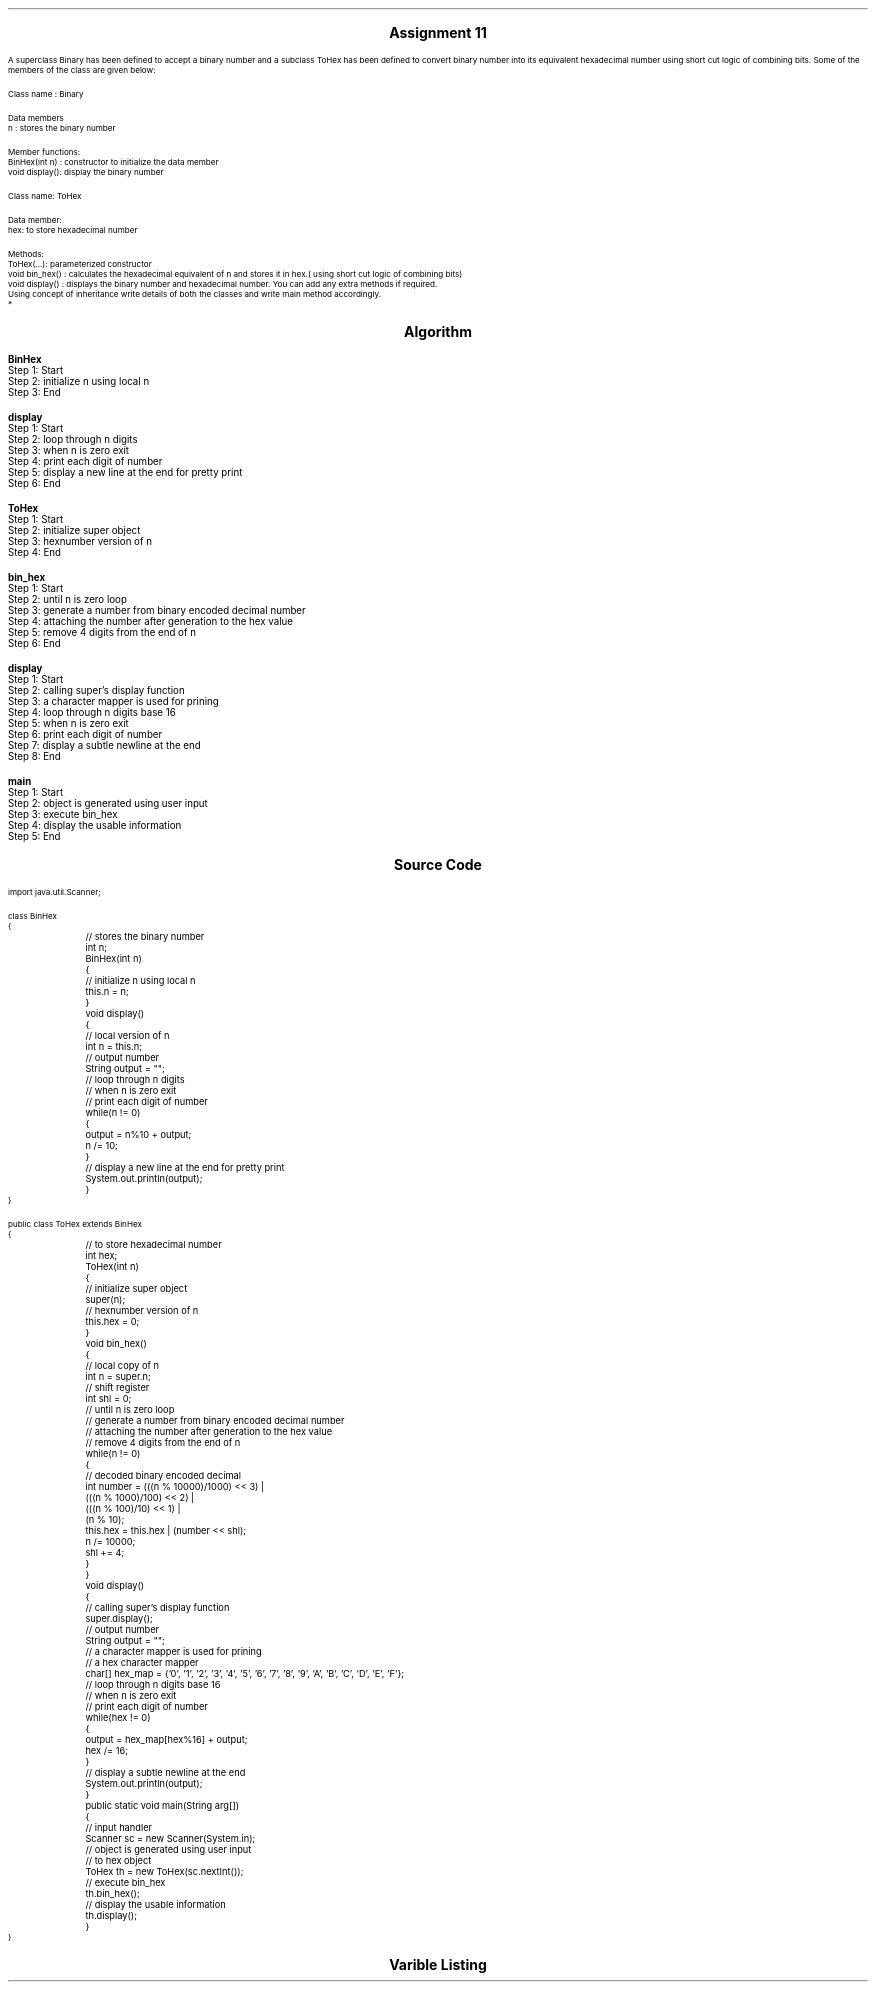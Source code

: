 .SH
.DS C
.LG
.LG
.LG
.B

Assignment 11

.NL
.DE
.LP
.br
A superclass Binary has been defined to accept a binary number and a subclass ToHex has been defined to
convert binary number into its equivalent hexadecimal number using short cut logic of combining bits. Some of the
members of the class are given below:
.br

Class name : Binary
.br

Data members
.br
n : stores the binary number
.br

Member functions:
.br
BinHex(int n) : constructor to initialize the data member
.br
void display(): display the binary number
.br

Class name: ToHex
.br

Data member:
.br
hex: to store hexadecimal number
.br

Methods:
.br
ToHex(...): parameterized constructor
.br
void bin_hex() : calculates the hexadecimal equivalent of n and stores it in hex.( using short cut logic of combining bits)
.br
void display() : displays the binary number and hexadecimal number. You can add any extra methods if required.
.br
Using concept of inheritance write details of both the classes and write main method accordingly.
.br
*


.bp
.SH
.DS C
.LG
.LG
.B
Algorithm
.NL
.DE

.LP

.br

.br
.B BinHex
.br
Step 1:  Start
.br
Step 2:  initialize n using local n
.br
Step 3:  End
.br

.br
.B display
.br
Step 1:  Start
.br
Step 2:  loop through n digits
.br
Step 3:  when n is zero exit
.br
Step 4:  print each digit of number
.br
Step 5:  display a new line at the end for pretty print
.br
Step 6:  End
.br

.br
.B ToHex
.br
Step 1:  Start
.br
Step 2:  initialize super object
.br
Step 3:  hexnumber version of n
.br
Step 4:  End
.br

.br
.B bin_hex
.br
Step 1:  Start
.br
Step 2:  until n is zero loop
.br
Step 3:  generate a number from binary encoded decimal number
.br
Step 4:  attaching the number after generation to the hex value
.br
Step 5:  remove 4 digits from the end of n
.br
Step 6:  End
.br

.br
.B display
.br
Step 1:  Start
.br
Step 2:  calling super's display function
.br
Step 3:  a character mapper is used for prining
.br
Step 4:  loop through n digits base 16
.br
Step 5:  when n is zero exit
.br
Step 6:  print each digit of number
.br
Step 7:  display a subtle newline at the end
.br
Step 8:  End
.br

.br
.B main
.br
Step 1:  Start
.br
Step 2:  object is generated using user input
.br
Step 3:  execute bin_hex
.br
Step 4:  display the usable information
.br
Step 5:  End

.bp
.SH
.DS C
.LG
.LG
.B
Source Code
.NL
.DE
.LP
.SM
.fam C

.br

.br
import java.util.Scanner;
.br

.br
class BinHex
.br
{
.br
	// stores the binary number
.br
	int n;
.br

.br
	BinHex(int n)
.br
	{
.br
		// initialize n using local n
.br
		this.n = n;
.br
	}
.br

.br
	void display()
.br
	{
.br
		// local version of n
.br
		int n = this.n;
.br

.br
		// output number
.br
		String output = "";
.br

.br
		// loop through n digits
.br
		// when n is zero exit
.br
		// print each digit of number
.br
		while(n != 0)
.br
		{
.br
			output = n%10 + output;
.br
			n /= 10;
.br
		}
.br

.br
		// display a new line at the end for pretty print
.br
		System.out.println(output);
.br
	}
.br
}
.br

.br
public class ToHex extends BinHex
.br
{
.br
	// to store hexadecimal number
.br
	int hex;
.br

.br
	ToHex(int n)
.br
	{
.br
		// initialize super object
.br
		super(n);
.br

.br
		// hexnumber version of n
.br
		this.hex = 0;
.br
	}
.br

.br
	void bin_hex()
.br
	{
.br
		// local copy of n
.br
		int n = super.n;
.br

.br
		// shift register
.br
		int shl = 0;
.br

.br
		// until n is zero loop
.br
		// generate a number from binary encoded decimal number
.br
		// attaching the number after generation to the hex value
.br
		// remove 4 digits from the end of n
.br
		while(n != 0)
.br
		{
.br
			// decoded binary encoded decimal
.br
			int number = (((n % 10000)/1000) << 3) |
.br
				(((n % 1000)/100) << 2) |
.br
				(((n % 100)/10) << 1) |
.br
				(n % 10);
.br

.br
			this.hex = this.hex | (number << shl);
.br

.br
			n /= 10000;
.br
			shl += 4;
.br
		}
.br
	}
.br

.br
	void display()
.br
	{
.br
		// calling super's display function
.br
		super.display();
.br

.br
		// output number
.br
		String output = "";
.br

.br
		// a character mapper is used for prining
.br
		// a hex character mapper
.br
		char[] hex_map = {'0', '1', '2', '3', '4', '5', '6', '7', '8', '9', 'A', 'B', 'C', 'D', 'E', 'F'};
.br

.br
		// loop through n digits base 16
.br
		// when n is zero exit
.br
		// print each digit of number
.br
		while(hex != 0)
.br
		{
.br
			output = hex_map[hex%16] + output;
.br
			hex /= 16;
.br
		}
.br

.br
		// display a subtle newline at the end
.br
		System.out.println(output);
.br
	}
.br

.br
	public static void main(String arg[])
.br
	{
.br
		// input handler
.br
		Scanner sc = new Scanner(System.in);
.br

.br
		// object is generated using user input
.br
		// to hex object
.br
		ToHex th = new ToHex(sc.nextInt());
.br

.br
		// execute bin_hex
.br
		th.bin_hex();
.br

.br
		// display the usable information
.br
		th.display();
.br
	}
.br
}
.br

.fam
.NL

.bp
.SH
.DS C
.LG
.LG
.B
Varible Listing
.NL
.DE

.LP
.TS
expand center tab(|);
- - - - -
|cb |cb s| cb |cb|
- - - - -
|l |l s| l |l|.
Name|Function|Type|Scope
n|T{
 stores the binary number
T}|int|BinHex
n|T{
 local version of n
T}|int|display
output|T{
 output number
T}|String|display
hex|T{
 to store hexadecimal number
T}|int|BinHex
n|T{
 local copy of n
T}|int|bin_hex
shl|T{
 shift register
T}|int|bin_hex
number|T{
 decoded binary encoded decimal
T}|int|while
output|T{
 output number
T}|String|display
hex_map|T{
 a hex character mapper
T}|char[]|display
sc|T{
 input handler
T}|Scanner|main
th|T{
 to hex object
T}|ToHex|main
.TE

.bp
